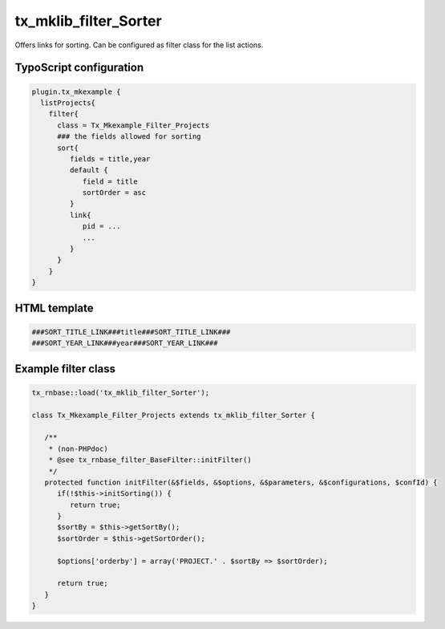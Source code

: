 .. ==================================================
.. FOR YOUR INFORMATION
.. --------------------------------------------------
.. -*- coding: utf-8 -*- with BOM.



tx_mklib_filter_Sorter
======================

Offers links for sorting. Can be configured as filter class for the list actions.

TypoScript configuration
------------------------

.. code-block:: ts

   plugin.tx_mkexample {
     listProjects{
       filter{
         class = Tx_Mkexample_Filter_Projects
         ### the fields allowed for sorting
         sort{
            fields = title,year
            default {
               field = title
               sortOrder = asc
            }
            link{
               pid = ...
               ...
            }
         }
       }
   }
   
HTML template
-------------

.. code-block:: html

   ###SORT_TITLE_LINK###title###SORT_TITLE_LINK###
   ###SORT_YEAR_LINK###year###SORT_YEAR_LINK###
   
Example filter class
--------------------

.. code-block:: ts

   
   tx_rnbase::load('tx_mklib_filter_Sorter');
    
   class Tx_Mkexample_Filter_Projects extends tx_mklib_filter_Sorter {
    
      /**
       * (non-PHPdoc)
       * @see tx_rnbase_filter_BaseFilter::initFilter()
       */
      protected function initFilter(&$fields, &$options, &$parameters, &$configurations, $confId) {
         if(!$this->initSorting()) {
            return true;
         }
         $sortBy = $this->getSortBy();
         $sortOrder = $this->getSortOrder();
    
         $options['orderby'] = array('PROJECT.' . $sortBy => $sortOrder);
    
         return true;
      }
   }